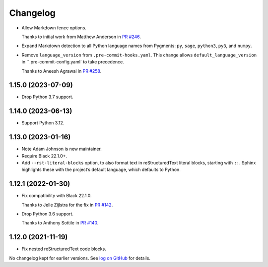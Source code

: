 =========
Changelog
=========

* Allow Markdown fence options.

  Thanks to initial work from Matthew Anderson in `PR #246 <https://github.com/adamchainz/blacken-docs/pull/246>`__.

* Expand Markdown detection to all Python language names from Pygments: ``py``, ``sage``, ``python3``, ``py3``, and ``numpy``.

* Remove ``language_version`` from ``.pre-commit-hooks.yaml``.
  This change allows ``default_language_version`` in ``.pre-commit-config.yaml` to take precedence.

  Thanks to Aneesh Agrawal in `PR #258 <https://github.com/adamchainz/blacken-docs/pull/258>`__.

1.15.0 (2023-07-09)
-------------------

* Drop Python 3.7 support.

1.14.0 (2023-06-13)
-------------------

* Support Python 3.12.

1.13.0 (2023-01-16)
-------------------

* Note Adam Johnson is new maintainer.

* Require Black 22.1.0+.

* Add ``--rst-literal-blocks`` option, to also format text in reStructuredText literal blocks, starting with ``::``.
  Sphinx highlights these with the project’s default language, which defaults to Python.

1.12.1 (2022-01-30)
-------------------

* Fix compatibility with Black 22.1.0.

  Thanks to Jelle Zijlstra for the fix in `PR #142 <https://github.com/adamchainz/blacken-docs/pull/142>`__.

* Drop Python 3.6 support.

  Thanks to Anthony Sottile in `PR #140 <https://github.com/adamchainz/blacken-docs/pull/140>`__.

1.12.0 (2021-11-19)
-------------------

* Fix nested reStructuredText code blocks.

No changelog kept for earlier versions.
See `log on GitHub <https://github.com/adamchainz/blacken-docs/commits/main>`__ for details.
